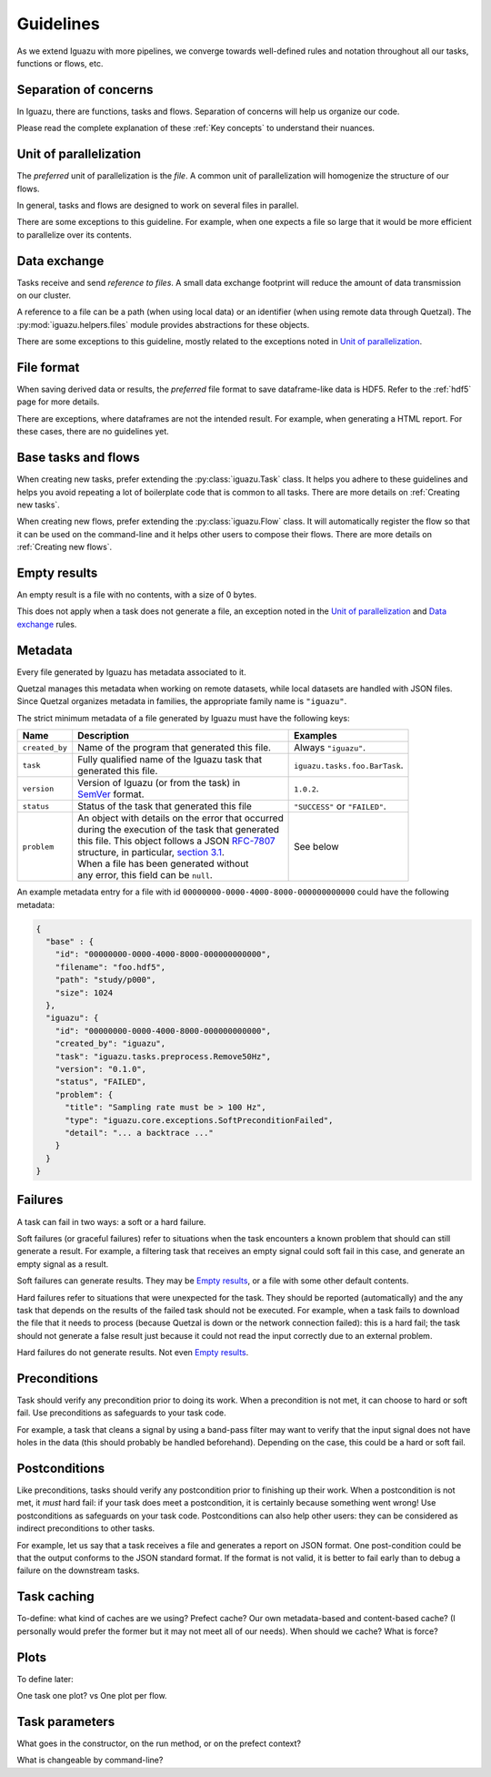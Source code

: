 ==========
Guidelines
==========

As we extend Iguazu with more pipelines, we converge towards well-defined
rules and notation throughout all our tasks, functions or flows, etc.

Separation of concerns
======================

In Iguazu, there are functions, tasks and flows.
Separation of concerns will help us organize our code.

Please read the complete explanation of these :ref:`Key concepts` to understand
their nuances.

Unit of parallelization
=======================

The *preferred* unit of parallelization is the *file*. A common unit of
parallelization will homogenize the structure of our flows.

In general, tasks and flows are designed to work on several files in parallel.

There are some exceptions to this guideline. For example, when one expects a
file so large that it would be more efficient to parallelize over its contents.

Data exchange
=============

Tasks receive and send *reference to files*. A small data exchange footprint
will reduce the amount of data transmission on our cluster.

A reference to a file can be a path (when using local data) or an identifier
(when using remote data through Quetzal). The :py:mod:`iguazu.helpers.files`
module provides abstractions for these objects.

There are some exceptions to this guideline, mostly related to the exceptions
noted in `Unit of parallelization`_.

.. _rule_file_format:

File format
===========

When saving derived data or results, the *preferred* file format to save
dataframe-like data is HDF5. Refer to the :ref:`hdf5` page for more details.

There are exceptions, where dataframes are not the intended result. For example,
when generating a HTML report. For these cases, there are no guidelines yet.

Base tasks and flows
====================

When creating new tasks, prefer extending the :py:class:`iguazu.Task` class.
It helps you adhere to these guidelines and helps you avoid repeating
a lot of boilerplate code that is common to all tasks. There are more details
on :ref:`Creating new tasks`.

When creating new flows, prefer extending the :py:class:`iguazu.Flow` class.
It will automatically register the flow so that it can be used on the
command-line and it helps other users to compose their flows. There are more
details on :ref:`Creating new flows`.

Empty results
=============

An empty result is a file with no contents, with a size of 0 bytes.

This does not apply when a task does not generate a file, an exception noted in
the `Unit of parallelization`_ and `Data exchange`_ rules.

Metadata
========

Every file generated by Iguazu has metadata associated to it.

Quetzal manages this metadata when working on remote datasets, while local
datasets are handled with JSON files. Since Quetzal organizes metadata in
families, the appropriate family name is ``"iguazu"``.

The strict minimum metadata of a file generated by Iguazu must have the following keys:

=============== ==================================================== =================================
Name            Description                                          Examples
=============== ==================================================== =================================
``created_by``   | Name of the program that generated this file.      | Always ``"iguazu"``.
--------------- ---------------------------------------------------- ---------------------------------
``task``         | Fully qualified name of the Iguazu task that       | ``iguazu.tasks.foo.BarTask``.
                 | generated this file.
--------------- ---------------------------------------------------- ---------------------------------
``version``      | Version of Iguazu (or from the task) in            | ``1.0.2``.
                 | SemVer_ format.
--------------- ---------------------------------------------------- ---------------------------------
``status``       | Status of the task that generated this file        | ``"SUCCESS"`` or ``"FAILED"``.
--------------- ---------------------------------------------------- ---------------------------------
``problem``      | An object with details on the error that occurred  | See below
                 | during the execution of the task that generated
                 | this file. This object follows a JSON `RFC-7807`_
                 | structure, in particular, `section 3.1`_.
                 | When a file has been generated without
                 | any error, this field can be ``null``.
=============== ==================================================== =================================

An example metadata entry for a file with id
``00000000-0000-4000-8000-000000000000`` could have the following metadata:

.. code-block:: json

  {
    "base" : {
      "id": "00000000-0000-4000-8000-000000000000",
      "filename": "foo.hdf5",
      "path": "study/p000",
      "size": 1024
    },
    "iguazu": {
      "id": "00000000-0000-4000-8000-000000000000",
      "created_by": "iguazu",
      "task": "iguazu.tasks.preprocess.Remove50Hz",
      "version": "0.1.0",
      "status", "FAILED",
      "problem": {
        "title": "Sampling rate must be > 100 Hz",
        "type": "iguazu.core.exceptions.SoftPreconditionFailed",
        "detail": "... a backtrace ..."
      }
    }
  }

Failures
========

A task can fail in two ways: a soft or a hard failure.

Soft failures (or graceful failures) refer to situations when the task
encounters a known problem that should can still generate a result. For example,
a filtering task that receives an empty signal could soft fail in this case,
and generate an empty signal as a result.

Soft failures can generate results. They may be `Empty results`_, or a file
with some other default contents.

Hard failures refer to situations that were unexpected for the task. They
should be reported (automatically) and the any task that depends on the results
of the failed task should not be executed. For example, when a task fails to
download the file that it needs to process (because Quetzal is down or the
network connection failed): this is a hard fail; the task should
not generate a false result just because it could not read the input correctly
due to an external problem.

Hard failures do not generate results. Not even `Empty results`_.

Preconditions
=============

Task should verify any precondition prior to doing its work. When a precondition
is not met, it can choose to hard or soft fail. Use preconditions as safeguards
to your task code.

For example, a task that cleans a signal by using a band-pass filter may want
to verify that the input signal does not have holes in the data (this should
probably be handled beforehand). Depending on the case, this could be a hard
or soft fail.

Postconditions
==============

Like preconditions, tasks should verify any postcondition prior to finishing
up their work. When a postcondition is not met, it *must* hard fail: if your
task does meet a postcondition, it is certainly because something went wrong!
Use postconditions as safeguards on your task code. Postconditions can also
help other users: they can be considered as indirect preconditions to other
tasks.

For example, let us say that a task receives a file and generates a report on
JSON format. One post-condition could be that the output conforms to the JSON
standard format. If the format is not valid, it is better to fail early than to
debug a failure on the downstream tasks.

Task caching
============

To-define: what kind of caches are we using? Prefect cache? Our own
metadata-based and content-based cache? (I personally would prefer the former
but it may not meet all of our needs). When should we cache? What is force?

Plots
=====

To define later:

One task one plot? vs One plot per flow.

Task parameters
===============

What goes in the constructor, on the run method, or on the prefect context?

What is changeable by command-line?


.. _SemVer: https://semver.org
.. _`RFC-7807`: https://tools.ietf.org/html/rfc7807
.. _`section 3.1`: https://tools.ietf.org/html/rfc7807#section-3.1
